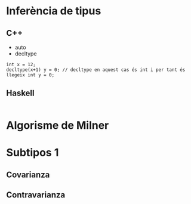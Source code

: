 * Inferència de tipus
** C++
- auto
- decltype
#+begin_src C++
int x = 12;
decltype(x+1) y = 0; // decltype en aquest cas és int i per tant és llegeix int y = 0;
#+end_src
** Haskell
#+begin_src haskell

#+end_src
* Algorisme de Milner
* Subtipos 1
** Covarianza

** Contravarianza
